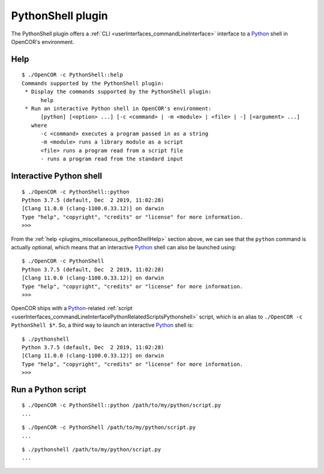 .. _plugins_miscellaneous_pythonShell:

====================
 PythonShell plugin
====================

The PythonShell plugin offers a :ref:`CLI <userInterfaces_commandLineInterface>` interface to a `Python <https://python.org/>`__ shell in OpenCOR's environment.

.. _plugins_miscellaneous_pythonShellHelp:

Help
----

::

  $ ./OpenCOR -c PythonShell::help
  Commands supported by the PythonShell plugin:
   * Display the commands supported by the PythonShell plugin:
        help
   * Run an interactive Python shell in OpenCOR's environment:
        [python] [<option> ...] [-c <command> | -m <module> | <file> | -] [<argument> ...]
     where
        -c <command> executes a program passed in as a string
        -m <module> runs a library module as a script
        <file> runs a program read from a script file
        - runs a program read from the standard input

Interactive Python shell
------------------------

::

  $ ./OpenCOR -c PythonShell::python
  Python 3.7.5 (default, Dec  2 2019, 11:02:28)
  [Clang 11.0.0 (clang-1100.0.33.12)] on darwin
  Type "help", "copyright", "credits" or "license" for more information.
  >>>

From the :ref:`help <plugins_miscellaneous_pythonShellHelp>` section above, we can see that the ``python`` command is actually optional, which means that an interactive `Python <https://python.org/>`__ shell can also be launched using:

::

  $ ./OpenCOR -c PythonShell
  Python 3.7.5 (default, Dec  2 2019, 11:02:28)
  [Clang 11.0.0 (clang-1100.0.33.12)] on darwin
  Type "help", "copyright", "credits" or "license" for more information.
  >>>

OpenCOR ships with a `Python <https://python.org/>`__-related :ref:`script <userInterfaces_commandLineInterfacePythonRelatedScriptsPythonshell>` script, which is an alias to ``./OpenCOR -c PythonShell $*``.
So, a third way to launch an interactive `Python <https://python.org/>`__ shell is:

::

  $ ./pythonshell
  Python 3.7.5 (default, Dec  2 2019, 11:02:28)
  [Clang 11.0.0 (clang-1100.0.33.12)] on darwin
  Type "help", "copyright", "credits" or "license" for more information.
  >>>

Run a Python script
-------------------

::

  $ ./OpenCOR -c PythonShell::python /path/to/my/python/script.py
  ...

::

  $ ./OpenCOR -c PythonShell /path/to/my/python/script.py
  ...

::

  $ ./pythonshell /path/to/my/python/script.py
  ...

